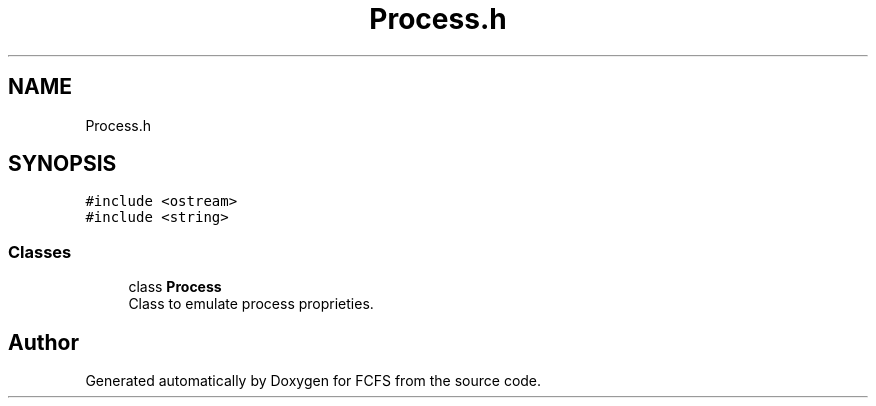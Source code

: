 .TH "Process.h" 3 "Mon May 23 2022" "Version 2022.05" "FCFS" \" -*- nroff -*-
.ad l
.nh
.SH NAME
Process.h
.SH SYNOPSIS
.br
.PP
\fC#include <ostream>\fP
.br
\fC#include <string>\fP
.br

.SS "Classes"

.in +1c
.ti -1c
.RI "class \fBProcess\fP"
.br
.RI "Class to emulate process proprieties\&. "
.in -1c
.SH "Author"
.PP 
Generated automatically by Doxygen for FCFS from the source code\&.
